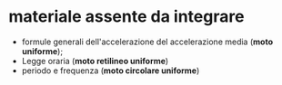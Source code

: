 * materiale assente da integrare
- formule generali dell'accelerazione del accelerazione media (*moto uniforme*);
- Legge oraria (*moto retilineo uniforme*)
- periodo e frequenza (*moto circolare uniforme*)
